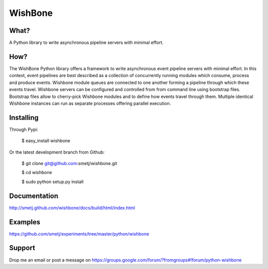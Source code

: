 WishBone
========

What?
-----

A Python library to write asynchronous pipeline servers with minimal
effort.

How?
----

The WishBone Python library offers a framework to write asynchronous event
pipeline servers with minimal effort.  In this context, event pipelines are
best described as a collection of concurrently running modules which consume,
process and produce events. Wishbone module queues are connected to one
another forming a pipeline through which these events travel.  Wishbone
servers can be configured and controlled from from command line using
bootstrap files. Bootstrap files allow to cherry-pick Wishbone modules and to
define how events travel through them.  Multiple identical Wishbone instances
can run as separate processes offering parallel execution.

Installing
----------

Through Pypi:

	$ easy_install wishbone

Or the latest development branch from Github:

	$ git clone git@github.com:smetj/wishbone.git

	$ cd wishbone

	$ sudo python setup.py install

Documentation
-------------
http://smetj.github.com/wishbone/docs/build/html/index.html

Examples
--------
https://github.com/smetj/experiments/tree/master/python/wishbone

Support
-------

Drop me an email or post a message on
https://groups.google.com/forum/?fromgroups#!forum/python-wishbone